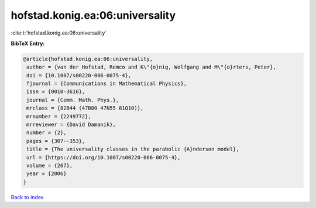 hofstad.konig.ea:06:universality
================================

:cite:t:`hofstad.konig.ea:06:universality`

**BibTeX Entry:**

.. code-block:: bibtex

   @article{hofstad.konig.ea:06:universality,
    author = {van der Hofstad, Remco and K\"{o}nig, Wolfgang and M\"{o}rters, Peter},
    doi = {10.1007/s00220-006-0075-4},
    fjournal = {Communications in Mathematical Physics},
    issn = {0010-3616},
    journal = {Comm. Math. Phys.},
    mrclass = {82B44 (47B80 47N55 81Q10)},
    mrnumber = {2249772},
    mrreviewer = {David Damanik},
    number = {2},
    pages = {307--353},
    title = {The universality classes in the parabolic {A}nderson model},
    url = {https://doi.org/10.1007/s00220-006-0075-4},
    volume = {267},
    year = {2006}
   }

`Back to index <../By-Cite-Keys.rst>`_
